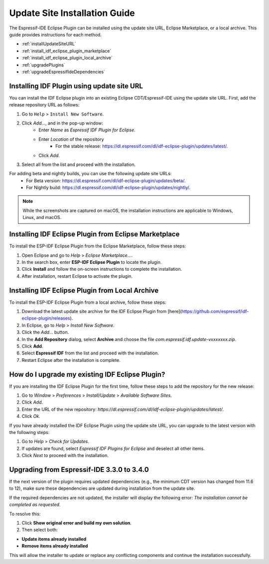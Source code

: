 .. _marketplaceupdate:

Update Site Installation Guide
======================================

The Espressif-IDE Eclipse Plugin can be installed using the update site URL, Eclipse Marketplace, or a local archive. This guide provides instructions for each method.

- :ref:`installUpdateSiteURL`
- :ref:`install_idf_eclipse_plugin_marketplace`
- :ref:`install_idf_eclipse_plugin_local_archive`
- :ref:`upgradePlugins`
- :ref:`upgradeEspressifIdeDependencies`


.. _installUpdateSiteURL:

Installing IDF Plugin using update site URL
--------------------------------------------
You can install the IDF Eclipse plugin into an existing Eclipse CDT/Espressif-IDE using the update site URL. First, add the release repository URL as follows:

1. Go to ``Help`` > ``Install New Software``.
2. Click `Add…`, and in the pop-up window:
    * Enter `Name` as `Espressif IDF Plugin for Eclipse`.
    * Enter `Location` of the repository
        * For the stable release: `<https://dl.espressif.com/dl/idf-eclipse-plugin/updates/latest/>`_.
    * Click `Add`.
3. Select all from the list and proceed with the installation.

For adding beta and nightly builds, you can use the following update site URLs:
   * For Beta version: `<https://dl.espressif.com/dl/idf-eclipse-plugin/updates/beta/>`_.
   * For Nightly build: `<https://dl.espressif.com/dl/idf-eclipse-plugin/updates/nightly/>`_.

.. note::
    While the screenshots are captured on macOS, the installation instructions are applicable to Windows, Linux, and macOS.

.. image:: ../../media/idf_update_site_install.png


.. _install_idf_eclipse_plugin_marketplace:

Installing IDF Eclipse Plugin from Eclipse Marketplace
------------------------------------------------------

To install the ESP-IDF Eclipse Plugin from the Eclipse Marketplace, follow these steps:

1. Open Eclipse and go to `Help` > `Eclipse Marketplace...`.

2. In the search box, enter **ESP-IDF Eclipse Plugin** to locate the plugin.

3. Click **Install** and follow the on-screen instructions to complete the installation.

4. After installation, restart Eclipse to activate the plugin.


.. _install_idf_eclipse_plugin_local_archive:

Installing IDF Eclipse Plugin from Local Archive
------------------------------------------------------

To install the ESP-IDF Eclipse Plugin from a local archive, follow these steps:

1. Download the latest update site archive for the IDF Eclipse Plugin from [here](https://github.com/espressif/idf-eclipse-plugin/releases).

2. In Eclipse, go to `Help` > `Install New Software`.

3. Click the `Add…` button.

4. In the **Add Repository** dialog, select **Archive** and choose the file `com.espressif.idf.update-vxxxxxxx.zip`.

5. Click **Add**.

6. Select **Espressif IDF** from the list and proceed with the installation.

7. Restart Eclipse after the installation is complete.


.. _upgradePlugins:

How do I upgrade my existing IDF Eclipse Plugin?
------------------------------------------------------
If you are installing the IDF Eclipse Plugin for the first time, follow these steps to add the repository for the new release:

1. Go to `Window` > `Preferences` > `Install/Update` > `Available Software Sites`.
2. Click `Add`.
3. Enter the URL of the new repository: `https://dl.espressif.com/dl/idf-eclipse-plugin/updates/latest/`.
4. Click `Ok`.

If you have already installed the IDF Eclipse Plugin using the update site URL, you can upgrade to the latest version with the following steps:

1. Go to `Help` > `Check for Updates`.
2. If updates are found, select `Espressif IDF Plugins for Eclipse` and deselect all other items.
3. Click `Next` to proceed with the installation.

.. image:: ../../media/Update_plugins.png
	

.. _upgradeEspressifIdeDependencies:
	
Upgrading from Espressif-IDE 3.3.0 to 3.4.0
------------------------------------------------------
If the next version of the plugin requires updated dependencies (e.g., the minimum CDT version has changed from 11.6 to 12), make sure these dependencies are updated during installation from the update site.

.. image:: ../../media/Update_dependencies.png
	
If the required dependencies are not updated, the installer will display the following error:
`The installation cannot be completed as requested.`

To resolve this:

1. Click **Show original error and build my own solution**.
2. Then select both:

- **Update items already installed**
- **Remove items already installed**

.. image:: ../../media/Resolve_update_error.png

This will allow the installer to update or replace any conflicting components and continue the installation successfully.

